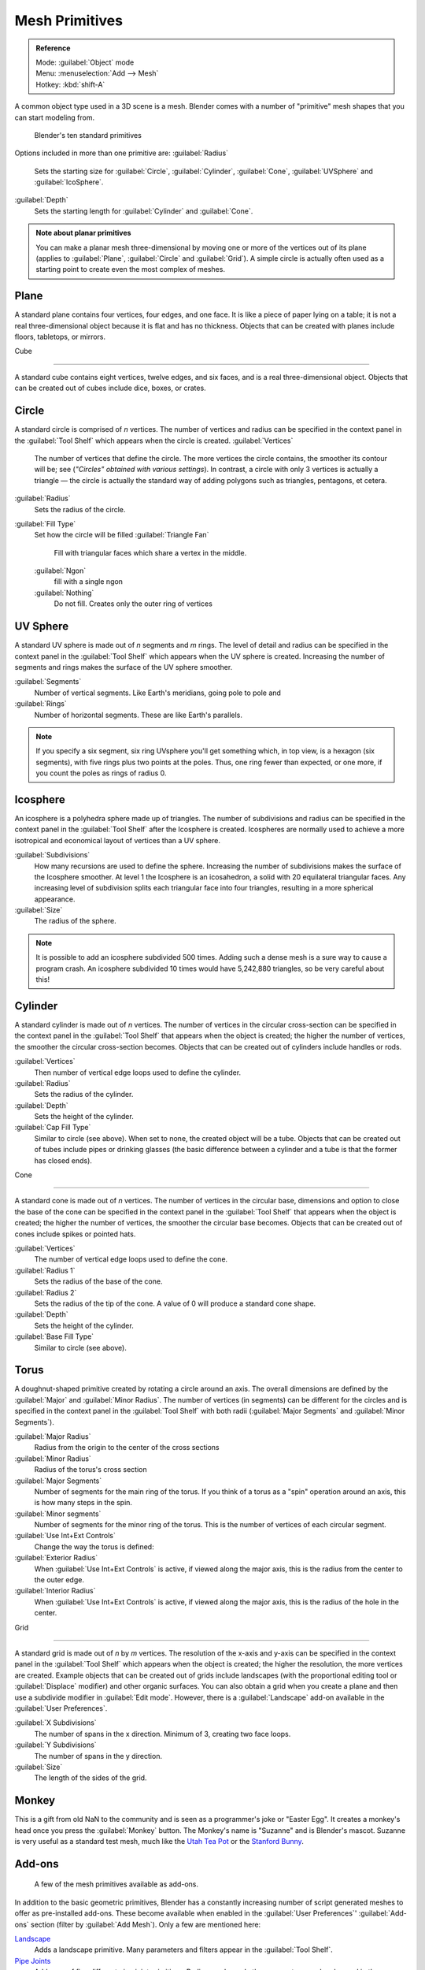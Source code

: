 
..    TODO/Review: {{review|}} .


Mesh Primitives
===============


.. admonition:: Reference
   :class: refbox

   | Mode:     :guilabel:`Object` mode
   | Menu:     :menuselection:`Add --> Mesh`
   | Hotkey:   :kbd:`shift-A`


A common object type used in a 3D scene is a mesh.
Blender comes with a number of "primitive" mesh shapes that you can start modeling from.


.. figure:: /images/Mesh-primitives.jpg
   :width: 610px
   :figwidth: 610px

   Blender's ten standard primitives


Options included in more than one primitive are:
:guilabel:`Radius`
   Sets the starting size for :guilabel:`Circle`\ , :guilabel:`Cylinder`\ , :guilabel:`Cone`\ , :guilabel:`UVSphere` and :guilabel:`IcoSphere`\ .

:guilabel:`Depth`
   Sets the starting length for :guilabel:`Cylinder` and :guilabel:`Cone`\ .


.. admonition:: Note about planar primitives
   :class: note

   You can make a planar mesh three-dimensional by moving one or more of the vertices out of its plane (applies to :guilabel:`Plane`\ , :guilabel:`Circle` and :guilabel:`Grid`\ ).  A simple circle is actually often used as a starting point to create even the most complex of meshes.


Plane
-----

A standard plane contains four vertices, four edges, and one face.
It is like a piece of paper lying on a table;
it is not a real three-dimensional object because it is flat and has no thickness.
Objects that can be created with planes include floors, tabletops, or mirrors.


Cube

----


A standard cube contains eight vertices, twelve edges, and six faces,
and is a real three-dimensional object. Objects that can be created out of cubes include dice,
boxes, or crates.


Circle
------

A standard circle is comprised of *n* vertices. The number of vertices and radius can be
specified in the context panel in the :guilabel:`Tool Shelf` which appears when the circle is
created.
:guilabel:`Vertices`
   The number of vertices that define the circle. The more vertices the circle contains, the smoother its contour will be; see (\ *"Circles" obtained with various settings*\ ).  In contrast, a circle with only 3 vertices is actually a triangle — the circle is actually the standard way of adding polygons such as triangles, pentagons, et cetera.

:guilabel:`Radius`
   Sets the radius of the circle.

:guilabel:`Fill Type`
   Set how the circle will be filled
   :guilabel:`Triangle Fan`
      Fill with triangular faces which share a vertex in the middle.
   :guilabel:`Ngon`
       fill with a single ngon
   :guilabel:`Nothing`
      Do not fill. Creates only the outer ring of vertices


UV Sphere
---------

A standard UV sphere is made out of *n* segments and *m* rings. The level of detail and
radius can be specified in the context panel in the :guilabel:`Tool Shelf` which appears when
the UV sphere is created.
Increasing the number of segments and rings makes the surface of the UV sphere smoother.

:guilabel:`Segments`
   Number of vertical segments. Like Earth's meridians, going pole to pole and
:guilabel:`Rings`
   Number of horizontal segments. These are like Earth's parallels.


.. admonition:: Note
   :class: note

   If you specify a six segment, six ring UVsphere you'll get something which, in top view, is a hexagon (six segments), with five rings plus two points at the poles. Thus, one ring fewer than expected, or one more, if you count the poles as rings of radius 0.


Icosphere
---------

An icosphere is a polyhedra sphere made up of triangles. The number of subdivisions and radius
can be specified in the context panel in the :guilabel:`Tool Shelf` after the Icosphere is
created.  Icospheres are normally used to achieve a more isotropical and economical layout of
vertices than a UV sphere.

:guilabel:`Subdivisions`
   How many recursions are used to define the sphere. Increasing the number of subdivisions makes the surface of the Icosphere smoother. At level 1 the Icosphere is an icosahedron, a solid with 20 equilateral triangular faces. Any increasing level of subdivision splits each triangular face into four triangles, resulting in a more spherical appearance.

:guilabel:`Size`
   The radius of the sphere.


.. admonition:: Note
   :class: note

   It is possible to add an icosphere subdivided 500 times. Adding such a dense mesh is a sure way to cause a program crash. An icosphere subdivided 10 times would have 5,242,880 triangles, so be very careful about this!


Cylinder
--------

A standard cylinder is made out of *n* vertices. The number of vertices in the circular
cross-section can be specified in the context panel in the :guilabel:`Tool Shelf` that appears
when the object is created; the higher the number of vertices,
the smoother the circular cross-section becomes.
Objects that can be created out of cylinders include handles or rods.

:guilabel:`Vertices`
   Then number of vertical edge loops used to define the cylinder.
:guilabel:`Radius`
   Sets the radius of the cylinder.
:guilabel:`Depth`
   Sets the height of the cylinder.

:guilabel:`Cap Fill Type`
   Similar to circle (see above). When set to none, the created object will be a tube. Objects that can be created out of tubes include pipes or drinking glasses (the basic difference between a cylinder and a tube is that the former has closed ends).


Cone

----


A standard cone is made out of *n* vertices. The number of vertices in the circular base,
dimensions and option to close the base of the cone can be specified in the context panel in
the :guilabel:`Tool Shelf` that appears when the object is created;
the higher the number of vertices, the smoother the circular base becomes.
Objects that can be created out of cones include spikes or pointed hats.

:guilabel:`Vertices`
   The number of vertical edge loops used to define the cone.
:guilabel:`Radius 1`
   Sets the radius of the base of the cone.
:guilabel:`Radius 2`
   Sets the radius of the tip of the cone. A value of 0 will produce a standard cone shape.
:guilabel:`Depth`
   Sets the height of the cylinder.

:guilabel:`Base Fill Type`
   Similar to circle (see above).


Torus
-----

A doughnut-shaped primitive created by rotating a circle around an axis.
The overall dimensions are defined by the :guilabel:`Major` and :guilabel:`Minor Radius`\ .
The number of vertices (in segments) can be different for the circles and is specified in the
context panel in the :guilabel:`Tool Shelf` with both radii
(\ :guilabel:`Major Segments` and :guilabel:`Minor Segments`\ ).

:guilabel:`Major Radius`
   Radius from the origin to the center of the cross sections
:guilabel:`Minor Radius`
   Radius of the torus's cross section
:guilabel:`Major Segments`
   Number of segments for the main ring of the torus. If you think of a torus as a "spin" operation around an axis, this is how many steps in the spin.
:guilabel:`Minor segments`
   Number of segments for the minor ring of the torus. This is the number of vertices of each circular segment.

:guilabel:`Use Int+Ext Controls`
   Change the way the torus is defined:

:guilabel:`Exterior Radius`
   When :guilabel:`Use Int+Ext Controls` is active, if viewed along the major axis, this is the radius from the center to the outer edge.
:guilabel:`Interior Radius`
   When :guilabel:`Use Int+Ext Controls` is active, if viewed along the major axis, this is the radius of the hole in the center.


Grid

----


A standard grid is made out of *n* by *m* vertices. The resolution of the x-axis and
y-axis can be specified in the context panel in the :guilabel:`Tool Shelf` which appears when
the object is created; the higher the resolution, the more vertices are created.
Example objects that can be created out of grids include landscapes
(with the proportional editing tool or :guilabel:`Displace` modifier)
and other organic surfaces. You can also obtain a grid when you create a plane and then use a
subdivide modifier in :guilabel:`Edit mode`\ .  However,
there is a :guilabel:`Landscape` add-on available in the :guilabel:`User Preferences`\ .

:guilabel:`X Subdivisions`
   The number of spans in the x  direction. Minimum of 3, creating two face loops.
:guilabel:`Y Subdivisions`
   The number of spans in the y  direction.
:guilabel:`Size`
    The length of the sides of the grid.


Monkey
------

This is a gift from old NaN to the community and is seen as a programmer's joke or "Easter
Egg". It creates a monkey's head once you press the :guilabel:`Monkey` button.
The Monkey's name is "Suzanne" and is Blender's mascot.
Suzanne is very useful as a standard test mesh,
much like the `Utah Tea Pot <http://en.wikipedia.org/wiki/Utah_teapot>`__
or the `Stanford Bunny <http://en.wikipedia.org/wiki/Stanford_Bunny>`__\ .


Add-ons
-------


.. figure:: /images/25-Manual-Mesh-Structures-script-primitives.jpg
   :width: 600px
   :figwidth: 600px

   A few of the mesh primitives available as add-ons.


In addition to the basic geometric primitives, Blender has a constantly increasing number of
script generated meshes to offer as pre-installed add-ons.  These become available when
enabled in the :guilabel:`User Preferences`\ ' :guilabel:`Add-ons` section
(filter by :guilabel:`Add Mesh`\ ).  Only a few are mentioned here:

`Landscape <http://wiki.blender.org/index.php/Extensions:2.6/Py/Scripts/Add Mesh/ANT Landscape>`__
   Adds a landscape primitive.  Many parameters and filters appear in the :guilabel:`Tool Shelf`\ .

`Pipe Joints <http://wiki.blender.org/index.php/Extensions:2.6/Py/Scripts/Add Mesh/Add Pipe Joints>`__
    Adds one of five different pipe joint primitives.  Radius, angle, and other parameters can be changed in the :guilabel:`Tool Shelf`\ .

`Gears <http://wiki.blender.org/index.php/Extensions:2.6/Py/Scripts/Add Mesh/Add Gear>`__
    Adds a gear or a `worm <http://en.wikipedia.org/wiki/Worm_drive>`__ with many parameters to control the shape in the :guilabel:`Tool Shelf`\ .


